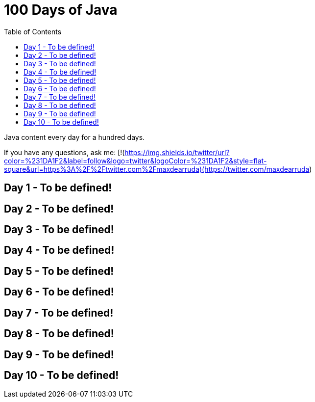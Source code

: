 # 100 Days of Java
:toc:

Java content every day for a hundred days.

If you have any questions, ask me:
[!(https://img.shields.io/twitter/url?color=%231DA1F2&label=follow&logo=twitter&logoColor=%231DA1F2&style=flat-square&url=https%3A%2F%2Ftwitter.com%2Fmaxdearruda)(https://twitter.com/maxdearruda)

== Day 1 - To be defined!
== Day 2 - To be defined!
== Day 3 - To be defined!
== Day 4 - To be defined!
== Day 5 - To be defined!
== Day 6 - To be defined!
== Day 7 - To be defined!
== Day 8 - To be defined!
== Day 9 - To be defined!
== Day 10 - To be defined!
